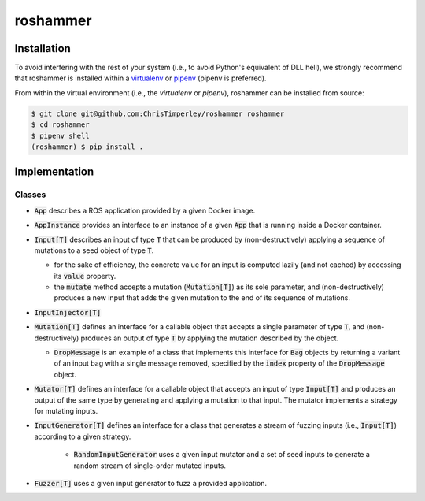 roshammer
=========

.. image:: https://travis-ci.org/ChrisTimperley/roshammer.svg?branch=master
    :target: https://travis-ci.org/ChrisTimperley/roshammer

Installation
------------

To avoid interfering with the rest of your system (i.e., to avoid Python's
equivalent of DLL hell), we strongly recommend that
roshammer is installed within a
`virtualenv <https://virtualenv.pypa.io/en/latest/>`_ or
`pipenv <https://pipenv.readthedocs.io/en/latest/>`_ (pipenv is preferred).

From within the virtual environment (i.e., the `virtualenv` or `pipenv`),
roshammer can be installed from source:

.. code:: shell

   $ git clone git@github.com:ChrisTimperley/roshammer roshammer
   $ cd roshammer
   $ pipenv shell
   (roshammer) $ pip install .


Implementation
--------------

Classes
.......

* :code:`App` describes a ROS application provided by a given Docker image.
* :code:`AppInstance` provides an interface to an instance of a given
  :code:`App` that is running inside a Docker container.
* :code:`Input[T]` describes an input of type :code:`T` that can be produced by
  (non-destructively) applying a sequence of mutations to a seed object of
  type :code:`T`.

  * for the sake of efficiency, the concrete value for an input is computed
    lazily (and not cached) by accessing its :code:`value` property.
  * the :code:`mutate` method accepts a mutation (:code:`Mutation[T]`) as its
    sole parameter, and (non-destructively) produces a new input that adds the
    given mutation to the end of its sequence of mutations.

* :code:`InputInjector[T]`

* :code:`Mutation[T]` defines an interface for a callable object that accepts
  a single parameter of type :code:`T`, and (non-destructively) produces an
  output of type :code:`T` by applying the mutation described by the object.

  * :code:`DropMessage` is an example of a class that implements this interface
    for :code:`Bag` objects by returning a variant of an input bag with a
    single message removed, specified by the :code:`index` property of the
    :code:`DropMessage` object.

* :code:`Mutator[T]` defines an interface for a callable object that accepts
  an input of type :code:`Input[T]` and produces an output of the same type by
  generating and applying a mutation to that input. The mutator implements
  a strategy for mutating inputs.

* :code:`InputGenerator[T]` defines an interface for a class that generates a
  stream of fuzzing inputs (i.e., :code:`Input[T]`) according to a given
  strategy.

   * :code:`RandomInputGenerator` uses a given input mutator and a set of seed
     inputs to generate a random stream of single-order mutated inputs.

* :code:`Fuzzer[T]` uses a given input generator to fuzz a provided application.
